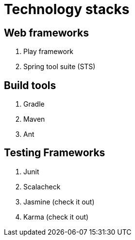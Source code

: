 = Technology stacks

== Web frameworks 
. Play framework
. Spring tool suite (STS)

  
== Build tools
. Gradle
. Maven
. Ant

== Testing Frameworks
. Junit
. Scalacheck
. Jasmine (check it out)
. Karma (check it out)





